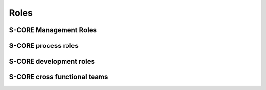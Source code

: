 ..
   # *******************************************************************************
   # Copyright (c) 2024 Contributors to the Eclipse Foundation
   #
   # See the NOTICE file(s) distributed with this work for additional
   # information regarding copyright ownership.
   #
   # This program and the accompanying materials are made available under the
   # terms of the Apache License Version 2.0 which is available at
   # https://www.apache.org/licenses/LICENSE-2.0
   #
   # SPDX-License-Identifier: Apache-2.0
   # *******************************************************************************

Roles
=====

S-CORE Management Roles
-----------------------

.. role:: Project Lead
   :id: rl__project_lead
   :status: valid

   The Project Leads decide about strategy, addition of modules and election of all other roles.

   Required skills

   * Degree: Master's degree in electrical engineering/computer science/mathematics, or similar degree, or comparable work experience
   * Solid understanding of project management
   * Technical know-how of embedded systems
   * Preferred training: Basic and Management specific safety and security trainings

   Experience

   * 3 years of experience in project or line management

   Responsibility

   * Decisions about strategical topics
   * Filling the Project Lead role according to the `Eclipse Foundation Project Handbook <https://www.eclipse.org/projects/handbook>`_
   * Election of all roles in the S-CORE project, including the :need:`Safety Manager <rl__safety_manager>` on SW platform and module level

   Authority

   * Ultimate decisions on escalated topics
   * Election and replacement of all role's personnel
   * Decide on addition/removal of modules repositories or split-off of projects

.. role:: Quality Manager
   :id: rl__quality_manager
   :status: valid
   :tags: quality_management
   :contains: rl__committer

   The quality managers shall be responsible for the planning and coordination of the quality activities, i.e. the quality management.

S-CORE process roles
--------------------

.. role:: Process Community Member
   :id: rl__process_community
   :status: valid
   :tags: process_management
   :contains: rl__committer

   The process community members are responsible for the definition of the process architecture of the project integrated management system and how they processes interact.
   The approval and release of the process is done by the safety, quality and security managers and the technical leads (for the parts which affect them).

S-CORE development roles
------------------------

.. role:: Infrastructure Tooling Community Member
   :id: rl__infrastructure_tooling_community
   :status: valid
   :tags: development
   :contains: rl__committer

   The infrastructure and tooling community members are responsible for the infrastructure and tooling setup for development namely github, bazel, sphinx-needs, but also the rest of the tool chain.

.. role:: Contributor
   :id: rl__contributor
   :status: valid

   (Eclipse) Open Source Role, person(s) who provide(s) possible contribution(s) as pull request(s) to the main line.
   Any contributor which contributes code, tests or documentation to S-CORE.

   .. note::
      Follows the processes defined by the :need:`rl__process_community`

.. role:: Committer
   :id: rl__committer
   :status: valid
   :tags: development

   (Eclipse) Open Source Role, person(s) who accept(s) possible contribution(s) as pull request(s) to the main line and maintains the product.

   .. note::
      Defines and enforces processes.

.. role:: Testing Community Member
   :id: rl__testing_community
   :status: valid
   :tags: verification
   :contains: rl__committer

   The testing community members are responsible for the test case development from component to
   platform level. They shall be included in any requirements reviews. They can also improve
   independence argumentation when involved in the development of unit testing on safety critical
   units. In this way the testing community takes a supportive role for unit testing

.. role:: S-CORE Security Team
   :id: rl__security_team
   :status: valid
   :tags: verification
   :contains: rl__committer

   (Eclipse) Open Source Role, person(s) who is(are) responsible for coordinating the resolution of Vulnerabilities within the Project.
   By default, the S-CORE Security Team includes all Committers. However, the Project may choose a different arrangement and establish specific criteria for team nominations.


S-CORE cross functional teams
-----------------------------

.. role:: Platform Team
   :id: rl__platform_team
   :status: valid
   :tags: cross_functional
   :contains: rl__technical_lead, rl__safety_manager, rl__quality_manager, rl__security_manager, rl__contributor, rl__committer, rl__infrastructure_tooling_community, rl__process_community

   The platform team is responsible for all artifacts within the platform SEooC. Additionally it is also responsible for the overall process including its support by tooling.

.. role:: Module Team
   :id: rl__module_team
   :status: valid
   :tags: cross_functional
   :contains: rl__module_lead, rl__safety_manager, rl__quality_manager, rl__security_manager, rl__contributor, rl__committer

   The module team is responsible for all artifacts within the module SEooCs. Each module has only one responsible team but a team may also be responsible for several (small) modules.
